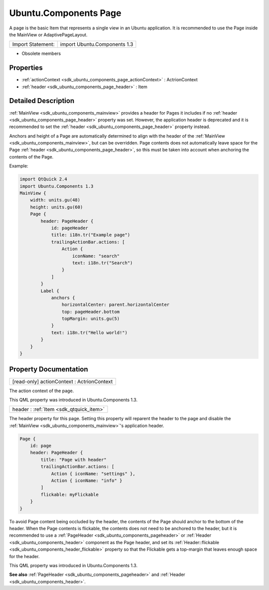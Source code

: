 .. _sdk_ubuntu_components_page:

Ubuntu.Components Page
======================

A page is the basic Item that represents a single view in an Ubuntu application. It is recommended to use the Page inside the MainView or AdaptivePageLayout.

+---------------------+--------------------------------+
| Import Statement:   | import Ubuntu.Components 1.3   |
+---------------------+--------------------------------+

-  Obsolete members

Properties
----------

-  :ref:`actionContext <sdk_ubuntu_components_page_actionContext>` : ActrionContext
-  :ref:`header <sdk_ubuntu_components_page_header>` : Item

Detailed Description
--------------------

:ref:`MainView <sdk_ubuntu_components_mainview>` provides a header for Pages it includes if no :ref:`header <sdk_ubuntu_components_page_header>` property was set. However, the application header is deprecated and it is recommended to set the :ref:`header <sdk_ubuntu_components_page_header>` property instead.

Anchors and height of a Page are automatically determined to align with the header of the :ref:`MainView <sdk_ubuntu_components_mainview>`, but can be overridden. Page contents does not automatically leave space for the Page :ref:`header <sdk_ubuntu_components_page_header>`, so this must be taken into account when anchoring the contents of the Page.

Example:

.. code:: qml

    import QtQuick 2.4
    import Ubuntu.Components 1.3
    MainView {
        width: units.gu(48)
        height: units.gu(60)
        Page {
            header: PageHeader {
                id: pageHeader
                title: i18n.tr("Example page")
                trailingActionBar.actions: [
                    Action {
                        iconName: "search"
                        text: i18n.tr("Search")
                    }
                ]
            }
            Label {
                anchors {
                    horizontalCenter: parent.horizontalCenter
                    top: pageHeader.bottom
                    topMargin: units.gu(5)
                }
                text: i18n.tr("Hello world!")
            }
        }
    }

Property Documentation
----------------------

.. _sdk_ubuntu_components_page_actionContext:

+--------------------------------------------------------------------------------------------------------------------------------------------------------------------------------------------------------------------------------------------------------------------------------------------------------------+
| [read-only] actionContext : ActrionContext                                                                                                                                                                                                                                                                   |
+--------------------------------------------------------------------------------------------------------------------------------------------------------------------------------------------------------------------------------------------------------------------------------------------------------------+

The action context of the page.

This QML property was introduced in Ubuntu.Components 1.3.

.. _sdk_ubuntu_components_page_header:

+-----------------------------------------------------------------------------------------------------------------------------------------------------------------------------------------------------------------------------------------------------------------------------------------------------------------+
| header : :ref:`Item <sdk_qtquick_item>`                                                                                                                                                                                                                                                                         |
+-----------------------------------------------------------------------------------------------------------------------------------------------------------------------------------------------------------------------------------------------------------------------------------------------------------------+

The header property for this page. Setting this property will reparent the header to the page and disable the :ref:`MainView <sdk_ubuntu_components_mainview>`'s application header.

.. code:: qml

    Page {
        id: page
        header: PageHeader {
            title: "Page with header"
            trailingActionBar.actions: [
                Action { iconName: "settings" },
                Action { iconName: "info" }
            ]
            flickable: myFlickable
        }
    }

To avoid Page content being occluded by the header, the contents of the Page should anchor to the bottom of the header. When the Page contents is flickable, the contents does not need to be anchored to the header, but it is recommended to use a :ref:`PageHeader <sdk_ubuntu_components_pageheader>` or :ref:`Header <sdk_ubuntu_components_header>` component as the Page header, and set its :ref:`Header::flickable <sdk_ubuntu_components_header_flickable>` property so that the Flickable gets a top-margin that leaves enough space for the header.

This QML property was introduced in Ubuntu.Components 1.3.

**See also** :ref:`PageHeader <sdk_ubuntu_components_pageheader>` and :ref:`Header <sdk_ubuntu_components_header>`.

